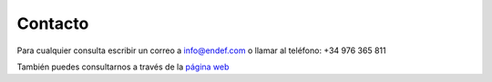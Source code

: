 Contacto
========

.. image:: ./imagenes/LOGO+SOL.png

Para cualquier consulta escribir un correo a info@endef.com o llamar al teléfono: +34 976 365 811

También puedes consultarnos a través de la `página web <https://endef.com/contacto/>`_

